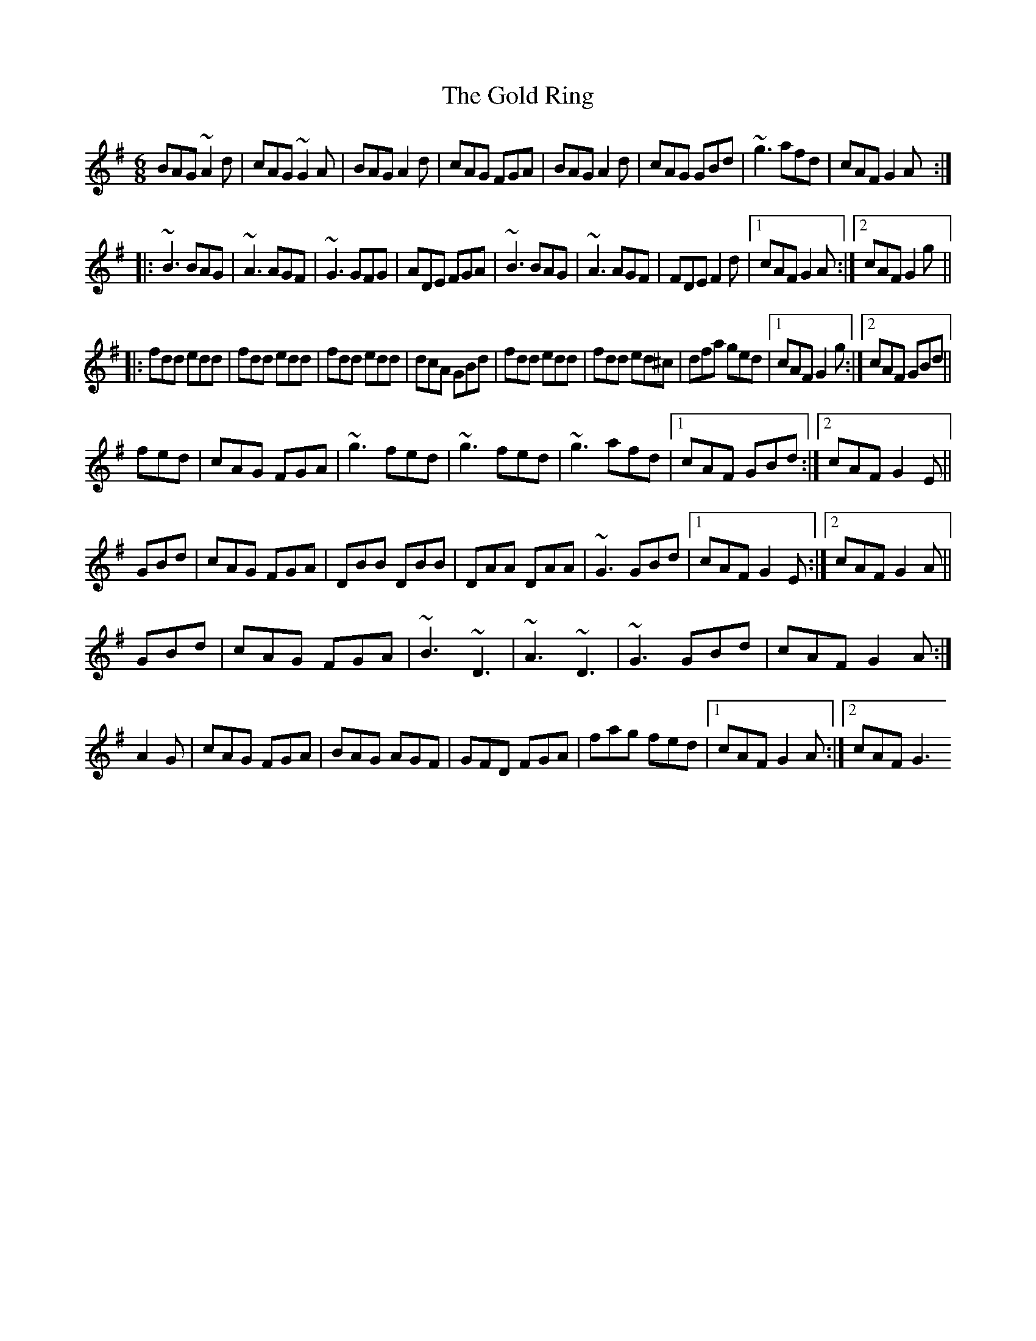 X: 2
T: Gold Ring, The
Z: Toni Ribas
S: https://thesession.org/tunes/37#setting12445
R: jig
M: 6/8
L: 1/8
K: Gmaj
BAG ~A2d|cAG ~G2A|BAG A2d|cAG FGA|BAG A2d|cAG GBd|~g3 afd|cAF G2A:||:~B3 BAG|~A3 AGF|~G3 GFG|ADE FGA|~B3 BAG|~A3 AGF|FDE F2d|1 cAF G2A:|2 cAF G2g|||:fdd edd|fdd edd|fdd edd|dcA GBd|fdd edd|fdd ed^c|dfa ged|1 cAF G2g:|2 cAF GBd||fed|cAG FGA|~g3 fed|~g3 fed|~g3 afd|1 cAF GBd:|2 cAF G2E||GBd|cAG FGA|DBB DBB|DAA DAA|~G3 GBd|1 cAF G2E:|2 cAF G2A||GBd|cAG FGA|~B3 ~D3|~A3 ~D3|~G3 GBd|cAF G2A:|A2G|cAG FGA|BAG AGF|GFD FGA|fag fed|1 cAF G2A:|2 cAF G3
